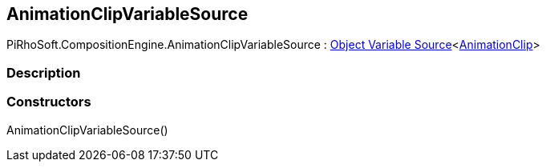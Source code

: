 [#reference/animation-clip-variable-source]

## AnimationClipVariableSource

PiRhoSoft.CompositionEngine.AnimationClipVariableSource : <<manual/object-variable-source-1,Object Variable Source>><https://docs.unity3d.com/ScriptReference/AnimationClip.html[AnimationClip^]>

### Description

### Constructors

AnimationClipVariableSource()::